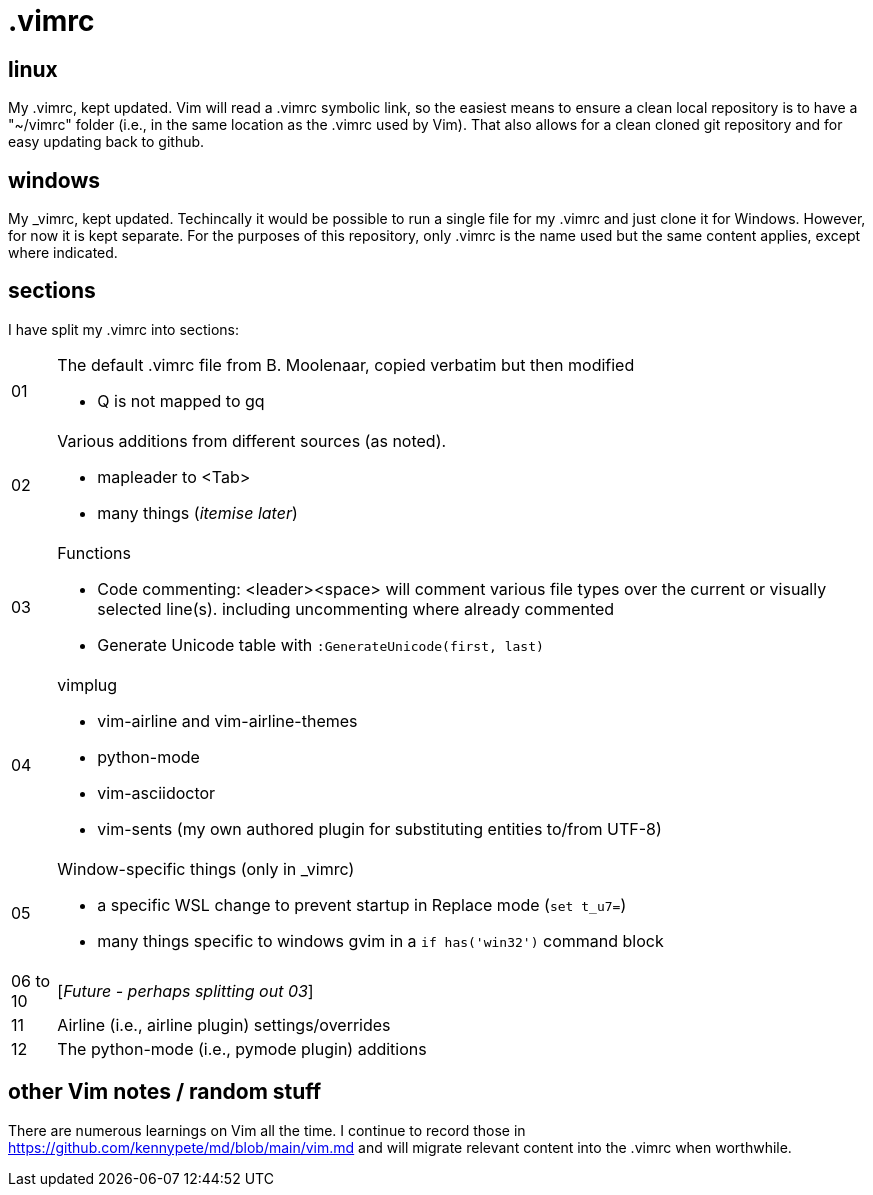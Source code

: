 = .vimrc

== linux

My .vimrc, kept updated.  Vim will read a .vimrc symbolic link, so
the easiest means to ensure a clean local repository is to have a "~/vimrc"
folder (i.e., in the same location as the .vimrc used by Vim).  That also
allows for a clean cloned git repository and for easy updating back to github.

== windows

My _vimrc, kept updated.  Techincally it would be possible to run a single
file for my .vimrc and just clone it for Windows.  However, for now it is
kept separate.  For the purposes of this repository, only .vimrc is the name
used but the same content applies, except where indicated.

== sections

I have split my .vimrc into sections:

[horizontal]
01:: The default .vimrc file from B. Moolenaar, copied verbatim but then
modified
+
- Q is not mapped to gq
+
02:: Various additions from different sources (as noted).
+
- mapleader to <Tab>
- many things (_itemise later_)
+
03:: Functions
+
- Code commenting: <leader><space> will comment various file types over the
current or visually selected line(s). including uncommenting where already
commented
- Generate Unicode table with `:GenerateUnicode(first, last)`
+
04:: vimplug
+
- vim-airline and vim-airline-themes
- python-mode
- vim-asciidoctor
- vim-sents (my own authored plugin for substituting entities to/from UTF-8)
+
05:: Window-specific things (only in _vimrc)
+
- a specific WSL change to prevent startup in Replace mode (`set t_u7=`)
- many things specific to windows gvim in a `if has('win32')` command block
+
06 to 10:: [_Future - perhaps splitting out 03_]
11:: Airline (i.e., airline plugin) settings/overrides
12:: The python-mode (i.e., pymode plugin) additions

== other Vim notes / random stuff

There are numerous learnings on Vim all the time. I continue to record
those in https://github.com/kennypete/md/blob/main/vim.md and will migrate
relevant content into the .vimrc when worthwhile.
